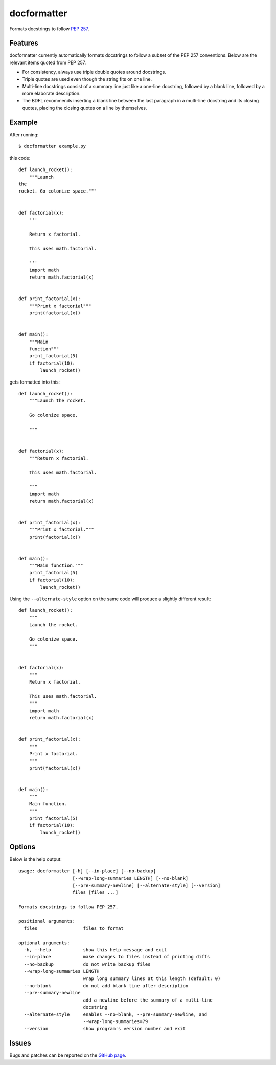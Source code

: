 ============
docformatter
============

Formats docstrings to follow `PEP 257`_.

.. _`PEP 257`: http://www.python.org/dev/peps/pep-0257/

.. image:: https://secure.travis-ci.org/myint/docformatter.png
   :target: https://secure.travis-ci.org/myint/docformatter
   :alt: Build status

--------
Features
--------

docformatter currently automatically formats docstrings to follow a subset of
the PEP 257 conventions. Below are the relevant items quoted from PEP 257.

- For consistency, always use triple double quotes around docstrings.
- Triple quotes are used even though the string fits on one line.
- Multi-line docstrings consist of a summary line just like a one-line
  docstring, followed by a blank line, followed by a more elaborate
  description.
- The BDFL recommends inserting a blank line between the last paragraph
  in a multi-line docstring and its closing quotes, placing the closing
  quotes on a line by themselves.

-------
Example
-------

After running::

    $ docformatter example.py

this code::

    def launch_rocket():
        """Launch
    the
    rocket. Go colonize space."""


    def factorial(x):
        '''

        Return x factorial.

        This uses math.factorial.

        '''
        import math
        return math.factorial(x)


    def print_factorial(x):
        """Print x factorial"""
        print(factorial(x))


    def main():
        """Main
        function"""
        print_factorial(5)
        if factorial(10):
            launch_rocket()


gets formatted into this::

    def launch_rocket():
        """Launch the rocket.

        Go colonize space.

        """


    def factorial(x):
        """Return x factorial.

        This uses math.factorial.

        """
        import math
        return math.factorial(x)


    def print_factorial(x):
        """Print x factorial."""
        print(factorial(x))


    def main():
        """Main function."""
        print_factorial(5)
        if factorial(10):
            launch_rocket()

Using the ``--alternate-style`` option on the same code will produce a slightly
different result::

    def launch_rocket():
        """
        Launch the rocket.

        Go colonize space.
        """


    def factorial(x):
        """
        Return x factorial.

        This uses math.factorial.
        """
        import math
        return math.factorial(x)


    def print_factorial(x):
        """
        Print x factorial.
        """
        print(factorial(x))


    def main():
        """
        Main function.
        """
        print_factorial(5)
        if factorial(10):
            launch_rocket()

-------
Options
-------

Below is the help output::

    usage: docformatter [-h] [--in-place] [--no-backup]
                        [--wrap-long-summaries LENGTH] [--no-blank]
                        [--pre-summary-newline] [--alternate-style] [--version]
                        files [files ...]

    Formats docstrings to follow PEP 257.

    positional arguments:
      files                 files to format

    optional arguments:
      -h, --help            show this help message and exit
      --in-place            make changes to files instead of printing diffs
      --no-backup           do not write backup files
      --wrap-long-summaries LENGTH
                            wrap long summary lines at this length (default: 0)
      --no-blank            do not add blank line after description
      --pre-summary-newline
                            add a newline before the summary of a multi-line
                            docstring
      --alternate-style     enables --no-blank, --pre-summary-newline, and
                            --wrap-long-summaries=79
      --version             show program's version number and exit

------
Issues
------

Bugs and patches can be reported on the `GitHub page`_.

.. _`GitHub page`: https://github.com/myint/docformatter/issues
